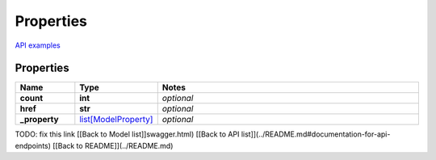 Properties
#########

`API examples <../../teamcity_models/Properties.html>`_

Properties
----------
.. list-table::
   :widths: 15 15 70
   :header-rows: 1

   * - Name
     - Type
     - Notes
   * - **count**
     - **int**
     - `optional` 
   * - **href**
     - **str**
     - `optional` 
   * - **_property**
     -  `list[ModelProperty] <./ModelProperty.html>`_
     - `optional` 


TODO: fix this link
[[Back to Model list]]swagger.html) [[Back to API list]](../README.md#documentation-for-api-endpoints) [[Back to README]](../README.md)


